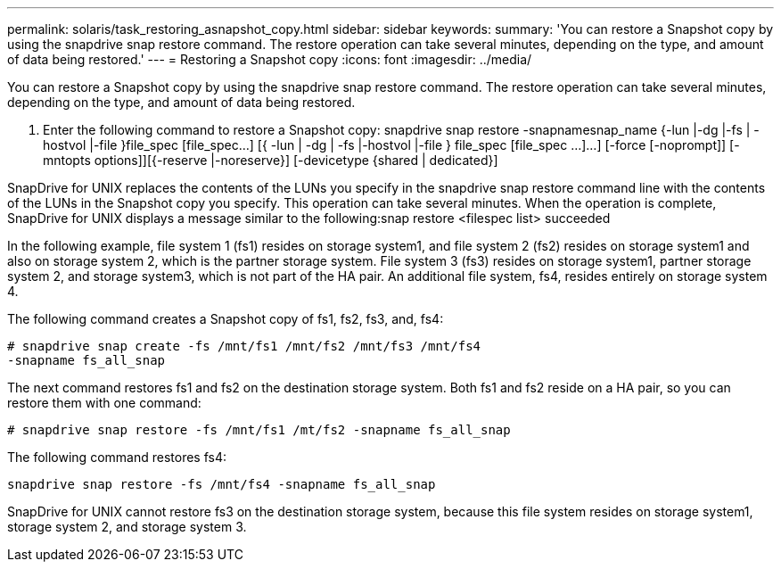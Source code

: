 ---
permalink: solaris/task_restoring_asnapshot_copy.html
sidebar: sidebar
keywords: 
summary: 'You can restore a Snapshot copy by using the snapdrive snap restore command. The restore operation can take several minutes, depending on the type, and amount of data being restored.'
---
= Restoring a Snapshot copy
:icons: font
:imagesdir: ../media/

[.lead]
You can restore a Snapshot copy by using the snapdrive snap restore command. The restore operation can take several minutes, depending on the type, and amount of data being restored.

. Enter the following command to restore a Snapshot copy: snapdrive snap restore -snapnamesnap_name {-lun |-dg |-fs | - hostvol |-file }file_spec [file_spec...] [{ -lun | -dg | -fs |-hostvol |-file } file_spec [file_spec ...]...] [-force [-noprompt]] [-mntopts options]][{-reserve |-noreserve}] [-devicetype {shared | dedicated}]

SnapDrive for UNIX replaces the contents of the LUNs you specify in the snapdrive snap restore command line with the contents of the LUNs in the Snapshot copy you specify. This operation can take several minutes. When the operation is complete, SnapDrive for UNIX displays a message similar to the following:snap restore <filespec list> succeeded

In the following example, file system 1 (fs1) resides on storage system1, and file system 2 (fs2) resides on storage system1 and also on storage system 2, which is the partner storage system. File system 3 (fs3) resides on storage system1, partner storage system 2, and storage system3, which is not part of the HA pair. An additional file system, fs4, resides entirely on storage system 4.

The following command creates a Snapshot copy of fs1, fs2, fs3, and, fs4:

----
# snapdrive snap create -fs /mnt/fs1 /mnt/fs2 /mnt/fs3 /mnt/fs4
-snapname fs_all_snap
----

The next command restores fs1 and fs2 on the destination storage system. Both fs1 and fs2 reside on a HA pair, so you can restore them with one command:

----
# snapdrive snap restore -fs /mnt/fs1 /mt/fs2 -snapname fs_all_snap
----

The following command restores fs4:

----
snapdrive snap restore -fs /mnt/fs4 -snapname fs_all_snap
----

SnapDrive for UNIX cannot restore fs3 on the destination storage system, because this file system resides on storage system1, storage system 2, and storage system 3.
